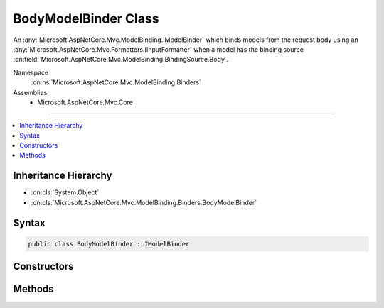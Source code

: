 

BodyModelBinder Class
=====================






An :any:`Microsoft.AspNetCore.Mvc.ModelBinding.IModelBinder` which binds models from the request body using an :any:`Microsoft.AspNetCore.Mvc.Formatters.IInputFormatter`
when a model has the binding source :dn:field:`Microsoft.AspNetCore.Mvc.ModelBinding.BindingSource.Body`\.


Namespace
    :dn:ns:`Microsoft.AspNetCore.Mvc.ModelBinding.Binders`
Assemblies
    * Microsoft.AspNetCore.Mvc.Core

----

.. contents::
   :local:



Inheritance Hierarchy
---------------------


* :dn:cls:`System.Object`
* :dn:cls:`Microsoft.AspNetCore.Mvc.ModelBinding.Binders.BodyModelBinder`








Syntax
------

.. code-block:: csharp

    public class BodyModelBinder : IModelBinder








.. dn:class:: Microsoft.AspNetCore.Mvc.ModelBinding.Binders.BodyModelBinder
    :hidden:

.. dn:class:: Microsoft.AspNetCore.Mvc.ModelBinding.Binders.BodyModelBinder

Constructors
------------

.. dn:class:: Microsoft.AspNetCore.Mvc.ModelBinding.Binders.BodyModelBinder
    :noindex:
    :hidden:

    
    .. dn:constructor:: Microsoft.AspNetCore.Mvc.ModelBinding.Binders.BodyModelBinder.BodyModelBinder(Microsoft.AspNetCore.Mvc.Internal.IHttpRequestStreamReaderFactory)
    
        
    
        
        Creates a new :any:`Microsoft.AspNetCore.Mvc.ModelBinding.Binders.BodyModelBinder`\.
    
        
    
        
        :param readerFactory: 
            The :any:`Microsoft.AspNetCore.Mvc.Internal.IHttpRequestStreamReaderFactory`\, used to create :any:`System.IO.TextReader`
            instances for reading the request body.
        
        :type readerFactory: Microsoft.AspNetCore.Mvc.Internal.IHttpRequestStreamReaderFactory
    
        
        .. code-block:: csharp
    
            public BodyModelBinder(IHttpRequestStreamReaderFactory readerFactory)
    

Methods
-------

.. dn:class:: Microsoft.AspNetCore.Mvc.ModelBinding.Binders.BodyModelBinder
    :noindex:
    :hidden:

    
    .. dn:method:: Microsoft.AspNetCore.Mvc.ModelBinding.Binders.BodyModelBinder.BindModelAsync(Microsoft.AspNetCore.Mvc.ModelBinding.ModelBindingContext)
    
        
    
        
        :type bindingContext: Microsoft.AspNetCore.Mvc.ModelBinding.ModelBindingContext
        :rtype: System.Threading.Tasks.Task
    
        
        .. code-block:: csharp
    
            public Task BindModelAsync(ModelBindingContext bindingContext)
    

